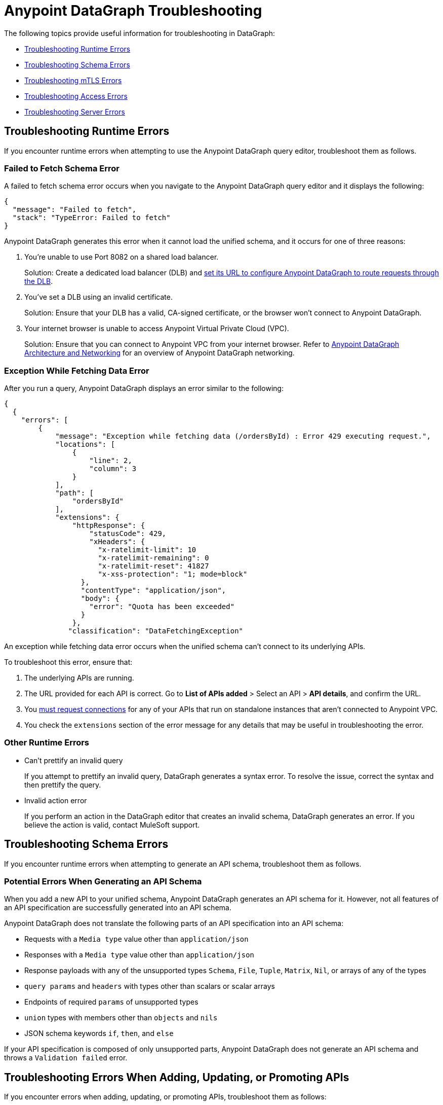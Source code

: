 = Anypoint DataGraph Troubleshooting 
:page-aliases: resolve-runtime-errors.adoc,schema-validation.adoc

The following topics provide useful information for troubleshooting in DataGraph:

* xref:troubleshooting-runtime-errors[Troubleshooting Runtime Errors]
* xref:troubleshooting-schema-errors[Troubleshooting Schema Errors]
* xref:troubleshooting-mtls-errors[Troubleshooting mTLS Errors]
* xref:troubleshooting-access-errors[Troubleshooting Access Errors]
* xref:troubleshooting-server-errors[Troubleshooting Server Errors]


== Troubleshooting Runtime Errors

If you encounter runtime errors when attempting to use the Anypoint DataGraph query editor, troubleshoot them as follows.

=== Failed to Fetch Schema Error

A failed to fetch schema error occurs when you navigate to the Anypoint DataGraph query editor and it displays the following:

....
{
  "message": "Failed to fetch",
  "stack": "TypeError: Failed to fetch"
}
....

Anypoint DataGraph generates this error when it cannot load the unified schema, and it occurs for one of three reasons:

. You’re unable to use Port 8082 on a shared load balancer.
+
Solution: Create a dedicated load balancer (DLB) and xref:set-dlb.adoc[set its URL to configure Anypoint DataGraph to route requests through the DLB].

. You've set a DLB using an invalid certificate. 
+
Solution: Ensure that your DLB has a valid, CA-signed certificate, or the browser won't connect to Anypoint DataGraph. 

. Your internet browser is unable to access Anypoint Virtual Private Cloud (VPC).
+
Solution: Ensure that you can connect to Anypoint VPC from your internet browser. Refer to xref:hosting-options.adoc#anypoint-datagraph-architecture-and-networking[Anypoint DataGraph Architecture and Networking] for an overview of Anypoint DataGraph networking.

=== Exception While Fetching Data Error

After you run a query, Anypoint DataGraph displays an error similar to the following:

....
{
  {
    "errors": [
        {
            "message": "Exception while fetching data (/ordersById) : Error 429 executing request.",
            "locations": [
                {
                    "line": 2,
                    "column": 3
                }
            ],
            "path": [
                "ordersById"
            ],
            "extensions": {
                "httpResponse": {
                    "statusCode": 429,
                    "xHeaders": {
                      "x-ratelimit-limit": 10
                      "x-ratelimit-remaining": 0 
                      "x-ratelimit-reset": 41827 
                      "x-xss-protection": "1; mode=block"
                  },
                  "contentType": "application/json",
                  "body": {
                    "error": "Quota has been exceeded" 
                  }
                },
               "classification": "DataFetchingException"
....

An exception while fetching data error occurs when the unified schema can't connect to its underlying APIs.

To troubleshoot this error, ensure that:

. The underlying APIs are running.
. The URL provided for each API is correct. Go to *List of APIs added* > Select an API > *API details*, and confirm the URL.
. You xref:runtime-manager::to-request-vpc-connectivity.adoc[must request connections] for any of your APIs that run on standalone instances that aren’t connected to Anypoint VPC.
. You check the `extensions` section of the error message for any details that may be useful in troubleshooting the error. 

=== Other Runtime Errors

* Can't prettify an invalid query 
+
If you attempt to prettify an invalid query, DataGraph generates a syntax error. To resolve the issue, correct the syntax and then prettify the query. 

* Invalid action error 
+
If you perform an action in the DataGraph editor that creates an invalid schema, DataGraph generates an error. If you believe the action is valid, contact MuleSoft support.  

== Troubleshooting Schema Errors

If you encounter runtime errors when attempting to generate an API schema, troubleshoot them as follows.

=== Potential Errors When Generating an API Schema

When you add a new API to your unified schema, Anypoint DataGraph generates an API schema for it. However, not all features of an API specification are successfully generated into an API schema.

Anypoint DataGraph does not translate the following parts of an API specification into an API schema:

* Requests with a `Media type` value other than `application/json`
* Responses with a `Media type` value other than `application/json`
* Response payloads with any of the unsupported types `Schema`, `File`, `Tuple`, `Matrix`, `Nil`, or arrays of any of the types
* `query params` and `headers` with types other than scalars or scalar arrays
* Endpoints of required `params` of unsupported types
* `union` types with members other than `objects` and `nils`
* JSON schema keywords `if`, `then`, and `else`

If your API specification is composed of only unsupported parts, Anypoint DataGraph does not generate an API schema and throws a `Validation failed` error.

== Troubleshooting Errors When Adding, Updating, or Promoting APIs

If you encounter errors when adding, updating, or promoting APIs, troubleshoot them as follows:

* Two users updated an environment at the same time error
+
If two users attempt to update an environment at the same time, DataGraph generates an error for one of the users. If you receive the error, wait for any updates to complete and again.

* Issue with action performed while editing an API error
+
If you receive this error, try adding the API without editing to see if the edit actions created the problem. 

* Not enough capacity to deploy error
+
DataGraph generates this error if your environment does not have the capacity available to create the unified schema. If you receive this error, request more capacity from your admin, or ask your operator to redistribute capacity within the organization.

== Troubleshooting mTLS Errors

If you encounter mTLS errors, troubleshoot them as follows:

* Uploading a file that cannot be read error
+
This errors indicates that you uploaded a certificate file that is not in `.pem` format. Ensure the file is a valid `.pem` file and upload it again. 

* Trying to validate an invalid keystore error
+
DataGraph generates this error if the private key or password does not match the certificate. Ensure the private key and certificate match or confirm the password. 

* Issue with TLS error 
+
This error occurs when trying to configure mTLS for an API that you’ve added to the unified schema. To troubleshoot this issue, add the API without configuring mTLS to determine if there is a problem with your TLS files. 

== Troubleshooting Access Errors

If you encounter errors when trying to access DataGraph, troubleshoot them as follows:

* Access request not approved yet error
+
If you encounter this error, request access from your admin.

* Unauthorized error
+
If you encounter this error, request authorization from your admin.

* Too many requests error
+
DataGraph generates this error if you attempt too many requests. In this case, wait some time and try your request again. 

== Troubleshooting Server Errors

If you encounter server errors, troubleshoot them as follows:

* Server error when creating policies, contracts, tiers, and grant types
+
If you encounter a server error when creating policies, contracts, tiers, or grant types, wait a few minutes and try again, or check the status of API Manager.  

* Server error when selecting asset
+
If you encounter a server error when selecting an asset to create policies, wait a few minutes and try again, or check the status of Exchange.  


== See Also

* xref:troubleshoot-query-logs.adoc[Troubleshoot Queries With Response Logs] +
* xref:troubleshoot-query-traces.adoc[Troubleshoot Query Performance with Query Tracing] +
* xref:resolve-conflicts.adoc[]
